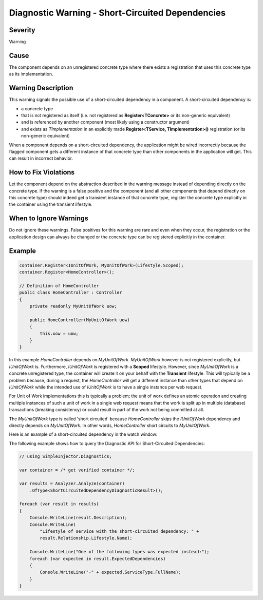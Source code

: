 =================================================
Diagnostic Warning - Short-Circuited Dependencies
=================================================

Severity
========

Warning

Cause
=====

The component depends on an unregistered concrete type where there exists a registration that uses this concrete type as its implementation.

Warning Description
===================

This warning signals the possible use of a short-circuited dependency in a component. A short-circuited dependency is:

* a concrete type
* that is not registered as itself (i.e. not registered as **Register<TConcrete>** or its non-generic equivalent)
* and is referenced by another component (most likely using a constructor argument)
* and exists as *TImplementation* in an explicitly made **Register<TService, TImplementation>()** registration (or its non-generic equivalent)

When a component depends on a short-circuited dependency, the application might be wired incorrectly because the flagged component gets a different instance of that concrete type than other components in the application will get. This can result in incorrect behavior.

How to Fix Violations
=====================

Let the component depend on the abstraction described in the warning message instead of depending directly on the concrete type. If the warning is a false positive and the component (and all other components that depend directly on this concrete type) should indeed get a transient instance of that concrete type, register the concrete type explicitly in the container using the transient lifestyle.

When to Ignore Warnings
=======================

Do not ignore these warnings. False positives for this warning are rare and even when they occur, the registration or the application design can always be changed or the concrete type can be registered explicitly in the container.

Example
=======

.. code-block:: c#

    container.Register<IUnitOfWork, MyUnitOfWork>(Lifestyle.Scoped);
    container.Register<HomeController>();

    // Definition of HomeController
    public class HomeController : Controller
    {
        private readonly MyUnitOfWork uow;

        public HomeController(MyUnitOfWork uow)
        {
            this.uow = uow;
        }
    }

In this example *HomeController* depends on *MyUnitOfWork*. *MyUnitOfWork* however is not registered explicitly, but *IUnitOfWork* is. Furthermore, *IUnitOfWork* is registered with a **Scoped** lifestyle. However, since *MyUnitOfWork* is a concrete unregistered type, the container will create it on your behalf with the **Transient** lifestyle. This will typically be a problem because, during a request, the *HomeController* will get a different instance than other types that depend on *IUnitOfWork* while the intended use of *IUnitOfWork* is to have a single instance per web request.

For Unit of Work implementations this is typically a problem; the unit of work defines an atomic operation and creating multiple instances of such a unit of work in a single web request means that the work is split up in multiple (database) transactions (breaking consistency) or could result in part of the work not being committed at all.

The *MyUnitOfWork* type is called 'short circuited' because *HomeController* skips the *IUnitOfWork* dependency and directly depends on *MyUnitOfWork*. In other words, *HomeController* short circuits to *MyUnitOfWork*.

Here is an example of a short-circuited dependency in the watch window:

.. image:: images/shortcircuited.png 
   :alt: Debugger watch window showing short circuited dependency

The following example shows how to query the Diagnostic API for Short-Circuited Dependencies:

.. code-block:: c#

    // using SimpleInjector.Diagnostics;

    var container = /* get verified container */;

    var results = Analyzer.Analyze(container)
        .OfType<ShortCircuitedDependencyDiagnosticResult>();
        
    foreach (var result in results)
    {
        Console.WriteLine(result.Description);
        Console.WriteLine(
            "Lifestyle of service with the short-circuited dependency: " + 
            result.Relationship.Lifestyle.Name);
        
        Console.WriteLine("One of the following types was expected instead:");
        foreach (var expected in result.ExpectedDependencies)
        {
            Console.WriteLine("-" + expected.ServiceType.FullName);
        }
    }
